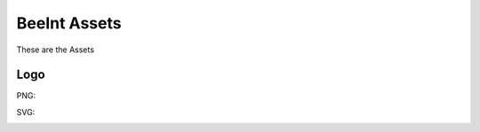 BeeInt Assets
=================

These are the Assets


Logo 
------

PNG:

.. image:: https://raw.githubusercontent.com/BeeINT/beeint-assets/master/logo.png

SVG:

.. image:: https://raw.githubusercontent.com/BeeINT/beeint-assets/master/logo.svg?

